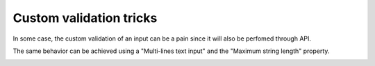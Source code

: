 Custom validation tricks
*************************

In some case, the custom validation of an input can be a pain since it will also be perfomed through API.

The same behavior can be achieved using a "Multi-lines text input" and the "Maximum string length" property.

.. image:: custom_validation_tricks.png